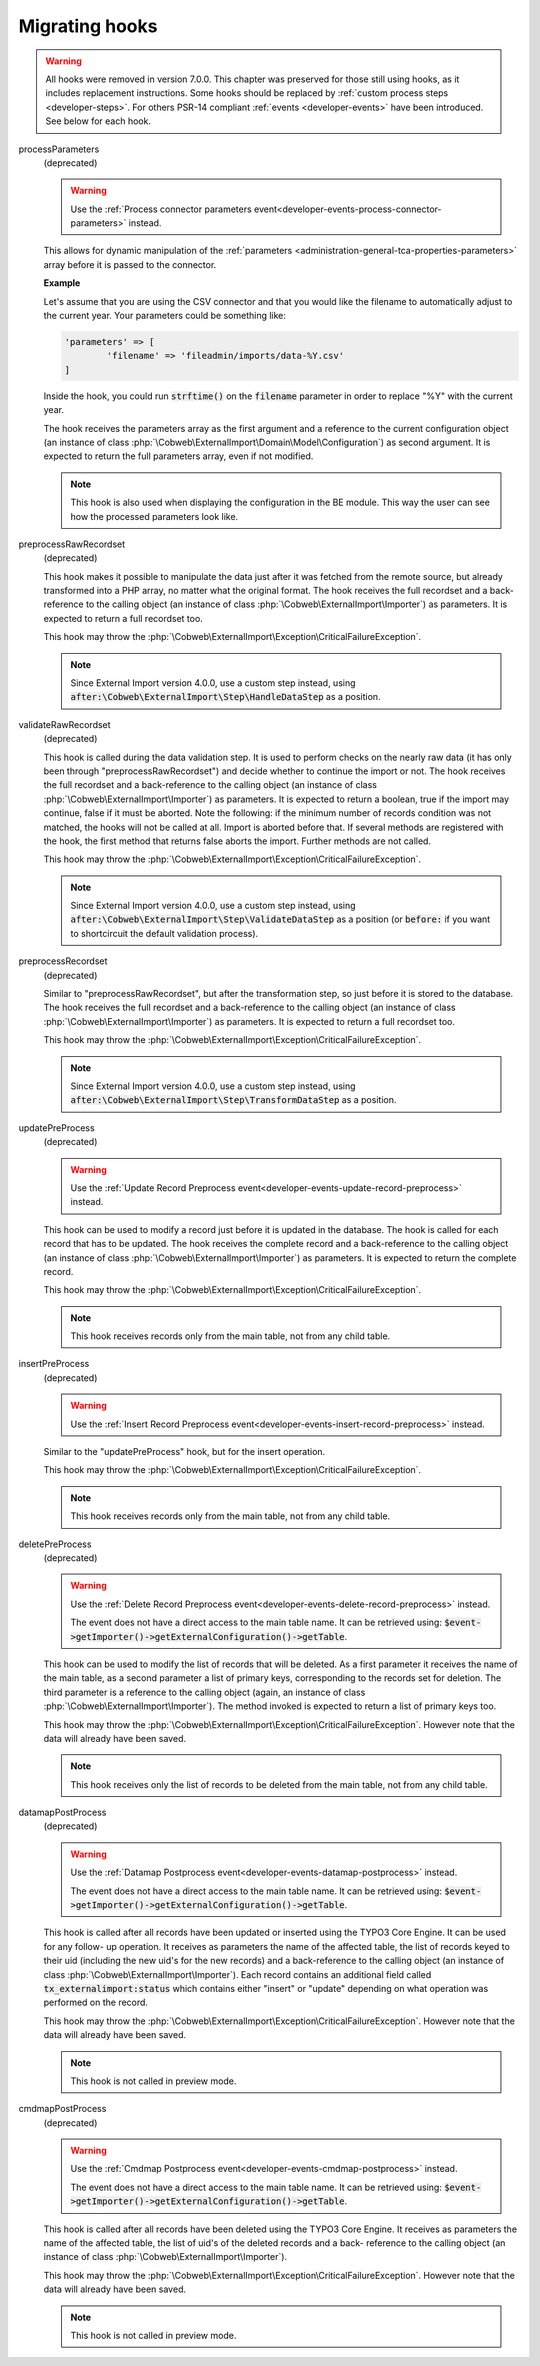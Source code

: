 ﻿.. include:: ../../Includes.txt


.. _appendix-hooks:
.. _developer-hooks:

Migrating hooks
^^^^^^^^^^^^^^^

.. warning::

   All hooks were removed in version 7.0.0. This chapter was preserved for those still
   using hooks, as it includes replacement instructions. Some hooks should be replaced by
   :ref:`custom process steps <developer-steps>`. For others PSR-14 compliant
   :ref:`events <developer-events>` have been introduced. See below for each hook.


processParameters
  (deprecated)

  .. warning::

     Use the :ref:`Process connector parameters event<developer-events-process-connector-parameters>` instead.

  This allows for dynamic manipulation of the
  :ref:`parameters <administration-general-tca-properties-parameters>`
  array before it is passed to the connector.

  **Example**

  Let's assume that you are using the CSV connector and that you
  would like the filename to automatically adjust to the current year.
  Your parameters could be something like:

  .. code-block:: php

		'parameters' => [
			'filename' => 'fileadmin/imports/data-%Y.csv'
		]

  Inside the hook, you could run :code:`strftime()` on the
  :code:`filename` parameter in order to replace "%Y" with the
  current year.

  The hook receives the parameters array as the first argument and a
  reference to the current configuration object (an instance of
  class :php:`\Cobweb\ExternalImport\Domain\Model\Configuration`)
  as second argument. It is expected to return the full parameters
  array, even if not modified.

  .. note::

     This hook is also used when displaying the configuration in the
     BE module. This way the user can see how the processed parameters
     look like.

preprocessRawRecordset
  (deprecated)

  This hook makes it possible to manipulate
  the data just after it was fetched from the remote source, but already
  transformed into a PHP array, no matter what the original format. The
  hook receives the full recordset and a back-reference to the calling
  object (an instance of class :php:`\Cobweb\ExternalImport\Importer`) as
  parameters. It is expected to return a full recordset too.

  This hook may throw the :php:`\Cobweb\ExternalImport\Exception\CriticalFailureException`.

  .. note::

     Since External Import version 4.0.0, use a custom step instead,
     using :code:`after:\Cobweb\ExternalImport\Step\HandleDataStep`
     as a position.

validateRawRecordset
  (deprecated)

  This hook is called during the data
  validation step. It is used to perform checks on the nearly raw data
  (it has only been through "preprocessRawRecordset") and decide whether
  to continue the import or not. The hook receives the full recordset
  and a back-reference to the calling object (an instance of class
  :php:`\Cobweb\ExternalImport\Importer`) as parameters. It is expected
  to return a boolean, true if the import may continue, false if it must
  be aborted. Note the following: if the minimum number of records
  condition was not matched, the hooks will not be called at all. Import
  is aborted before that. If several methods are registered with the
  hook, the first method that returns false aborts the import. Further
  methods are not called.

  This hook may throw the :php:`\Cobweb\ExternalImport\Exception\CriticalFailureException`.

  .. note::

     Since External Import version 4.0.0, use a custom step instead,
     using :code:`after:\Cobweb\ExternalImport\Step\ValidateDataStep`
     as a position (or :code:`before:` if you want to shortcircuit
     the default validation process).

preprocessRecordset
  (deprecated)

  Similar to "preprocessRawRecordset", but
  after the transformation step, so just before it is stored to the
  database. The hook receives the full recordset and a back-reference to
  the calling object (an instance of class
  :php:`\Cobweb\ExternalImport\Importer`) as parameters. It is expected
  to return a full recordset too.

  This hook may throw the :php:`\Cobweb\ExternalImport\Exception\CriticalFailureException`.

  .. note::

     Since External Import version 4.0.0, use a custom step instead,
     using :code:`after:\Cobweb\ExternalImport\Step\TransformDataStep`
     as a position.

updatePreProcess
  (deprecated)

  .. warning::

     Use the :ref:`Update Record Preprocess event<developer-events-update-record-preprocess>` instead.

  This hook can be used to modify a record just
  before it is updated in the database. The hook is called for each
  record that has to be updated. The hook receives the complete record
  and a back-reference to the calling object (an instance of class
  :php:`\Cobweb\ExternalImport\Importer`) as parameters. It is expected
  to return the complete record.

  This hook may throw the :php:`\Cobweb\ExternalImport\Exception\CriticalFailureException`.

  .. note::

     This hook receives records only from the main table, not from any child table.

insertPreProcess
  (deprecated)

  .. warning::

     Use the :ref:`Insert Record Preprocess event<developer-events-insert-record-preprocess>` instead.

  Similar to the "updatePreProcess" hook, but for
  the insert operation.

  This hook may throw the :php:`\Cobweb\ExternalImport\Exception\CriticalFailureException`.

  .. note::

     This hook receives records only from the main table, not from any child table.

deletePreProcess
  (deprecated)

  .. warning::

     Use the :ref:`Delete Record Preprocess event<developer-events-delete-record-preprocess>` instead.

     The event does not have a direct access to the main table name. It can be retrieved using:
     :code:`$event->getImporter()->getExternalConfiguration()->getTable`.

  This hook can be used to modify the list of
  records that will be deleted. As a first parameter it receives the name of the main table,
  as a second parameter a list of primary keys, corresponding to the records set for deletion. The
  third parameter is a reference to the calling object (again, an
  instance of class :php:`\Cobweb\ExternalImport\Importer`). The method invoked is
  expected to return a list of primary keys too.

  This hook may throw the :php:`\Cobweb\ExternalImport\Exception\CriticalFailureException`.
  However note that the data will already have been saved.

  .. note::

     This hook receives only the list of records to be deleted from the main table,
     not from any child table.

datamapPostProcess
  (deprecated)

  .. warning::

     Use the :ref:`Datamap Postprocess event<developer-events-datamap-postprocess>` instead.

     The event does not have a direct access to the main table name. It can be retrieved using:
     :code:`$event->getImporter()->getExternalConfiguration()->getTable`.

  This hook is called after all records have
  been updated or inserted using the TYPO3 Core Engine. It can be used for any follow-
  up operation. It receives as parameters the name of the affected
  table, the list of records keyed to their uid (including the new uid's
  for the new records) and a back-reference to the calling object (an
  instance of class :php:`\Cobweb\ExternalImport\Importer`). Each record contains
  an additional field called :code:`tx_externalimport:status` which contains
  either "insert" or "update" depending on what operation was performed
  on the record.

  This hook may throw the :php:`\Cobweb\ExternalImport\Exception\CriticalFailureException`.
  However note that the data will already have been saved.

  .. note::

     This hook is not called in preview mode.

cmdmapPostProcess
  (deprecated)

  .. warning::

     Use the :ref:`Cmdmap Postprocess event<developer-events-cmdmap-postprocess>` instead.

     The event does not have a direct access to the main table name. It can be retrieved using:
     :code:`$event->getImporter()->getExternalConfiguration()->getTable`.

  This hook is called after all records have
  been deleted using the TYPO3 Core Engine. It receives as parameters the name of the
  affected table, the list of uid's of the deleted records and a back-
  reference to the calling object (an instance of class
  :php:`\Cobweb\ExternalImport\Importer`).

  This hook may throw the :php:`\Cobweb\ExternalImport\Exception\CriticalFailureException`.
  However note that the data will already have been saved.

  .. note::

     This hook is not called in preview mode.
